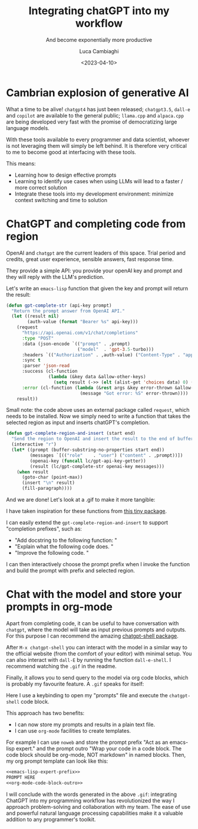 #+TITLE: Integrating chatGPT into my workflow
#+SUBTITLE: And become exponentially more productive
#+DATE: <2023-04-10>
#+AUTHOR: Luca Cambiaghi
#+SLUG: integrating-chatgpt
#+OPTIONS: toc:nil num:nil ^:nil
#+FILETAGS: :emacs:llm:

* Cambrian explosion of generative AI

What a time to be alive! =chatgpt4= has just been released; =chatgpt3.5=, =dall-e=
and =copilot= are available to the general public; =llama.cpp= and
=alpaca.cpp= are being developed very fast with the promise of
democratizing large language models.

With these tools available to every programmer and data scientist,
whoever is not leveraging them will simply be left behind. It is
therefore very critical to me to become good at interfacing with these
tools. 

This means:
- Learning how to design effective prompts
- Learning to identify use cases when using LLMs will lead to a faster / more correct solution
- Integrate these tools into my development environment: minimize
  context switching and time to solution

* ChatGPT and completing code from region

OpenAI and =chatgpt= are the current leaders of this space. Trial
period and credits, great user experience, sensible answers, fast
response time.

They provide a simple API: you provide your openAI key and prompt and
they will reply with the LLM's prediction.

Let's write an =emacs-lisp= function that given the key and prompt will
return the result:

#+begin_src emacs-lisp
(defun gpt-complete-str (api-key prompt)
  "Return the prompt answer from OpenAI API."
  (let ((result nil)
        (auth-value (format "Bearer %s" api-key)))
    (request
      "https://api.openai.com/v1/chat/completions"
      :type "POST"
      :data (json-encode `(("prompt" . ,prompt)
                           ("model"  . 'gpt-3.5-turbo)))
      :headers `(("Authorization" . ,auth-value) ("Content-Type" . "application/json"))
      :sync t
      :parser 'json-read
      :success (cl-function
                (lambda (&key data &allow-other-keys)
                  (setq result (->> (elt (alist-get 'choices data) 0) (alist-get 'message (alist-get 'content))))))
      :error (cl-function (lambda (&rest args &key error-thrown &allow-other-keys)
                            (message "Got error: %S" error-thrown))))
    result))
#+end_src

Small note: the code above uses an external package called =request=, which needs to be installed.
Now we simply need to write a function that takes the selected region as input and inserts chatGPT's completion.

#+begin_src emacs-lisp
(defun gpt-complete-region-and-insert (start end)
  "Send the region to OpenAI and insert the result to the end of buffer. "
  (interactive "r")
  (let* ((prompt (buffer-substring-no-properties start end))
         (messages `[(("role"    . "user") ("content" . ,prompt))])
         (openai-key (funcall lc/gpt-api-key-getter))
         (result (lc/gpt-complete-str openai-key messages)))
    (when result
      (goto-char (point-max))
      (insert "\n" result)
      (fill-paragraph))))
#+end_src

And we are done! Let's look at a .gif to make it more tangible:

#+BEGIN_EXPORT html
<img src="../static/img/gpt-complete.gif" alt="Completing region with ChatGPT" style="width: 100%;" />
#+END_EXPORT

I have taken inspiration for these functions from [[https://github.com/junjizhi/aide.el][this tiny package]].

I can easily extend the =gpt-complete-region-and-insert= to support "completion prefixes", such as:
- "Add docstring to the following function: \n"
- "Explain what the following code does. \n"
- "Improve the following code. \n"

I can then interactively choose the prompt prefix when I invoke the
function and build the prompt with prefix and selected region.

* Chat with the model and store your prompts in org-mode

Apart from completing code, it can be useful to have conversation with
=chatgpt=, where the model will take as input previous prompts and
outputs. For this purpose I can recommend the amazing [[https://github.com/xenodium/chatgpt-shell][chatgpt-shell
package]].

After =M-x chatgpt-shell= you can interact with the model in a similar
way to the official website (from the comfort of your editor) with
minimal setup. You can also interact with =dall-E= by running the
function =dall-e-shell=. I recommend watching the =.gif= in the readme.

Finally, it allows you to send query to the model via org code blocks,
which is probably my favourite feature. A =.gif= speaks for itself:

#+BEGIN_EXPORT html
<img src="../static/img/gpt-complete-org.gif" alt="ChatGPT prompts in org-mode" style="width: 100%;" />
#+END_EXPORT

Here I use a keybinding to open my "prompts" file and execute the
=chatgpt-shell= code block.

This approach has two benefits:
- I can now store my prompts and results in a plain text file.
- I can use =org-mode= facilities to create templates. 

For example I can use =noweb= and store the prompt prefix "Act as an
emacs-lisp expert." and the prompt outro "Wrap your code in a code
block. The code block should be org-mode, NOT markdown" in named
blocks. Then, my org prompt template can look like this:

#+begin_src org
<<emacs-lisp-expert-prefix>>
PROMPT HERE
<<org-mode-code-block-outro>>
#+end_src

I will conclude with the words generated in the above =.gif=: integrating
ChatGPT into my programming workflow has revolutionized the way I
approach problem-solving and collaboration with my team. The ease of
use and powerful natural language processing capabilities make it a
valuable addition to any programmer's toolkit.
